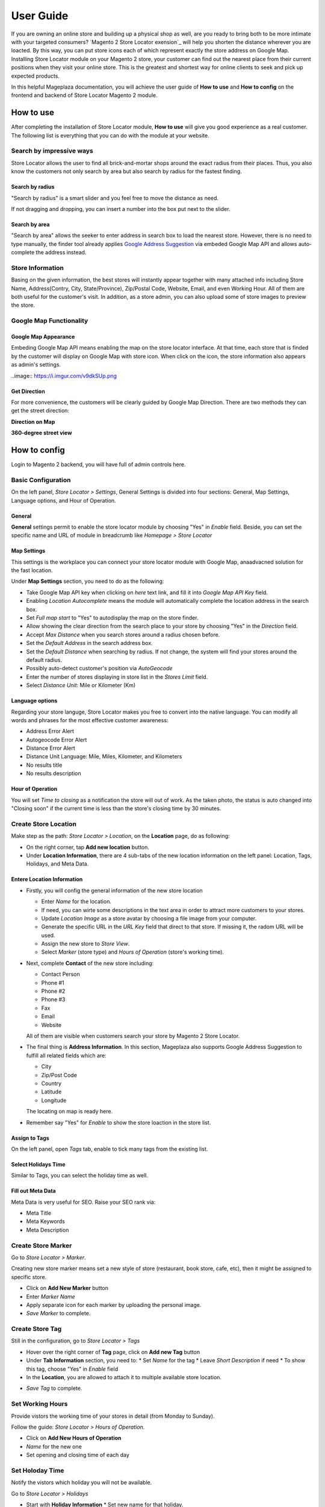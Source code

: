 =============
User Guide
=============


If you are owning an online store and building up a physical shop as well, are you ready to bring both to be more intimate with your targeted consumers? `Magento 2 Store Locator exension`_ will help you shorten the distance wherever you are loacted. By this way, you can put  store icons each of which represent exactly the store address on Google Map. Installing Store Locator module on your Magento 2 store, your customer can find out the nearest place from their current positions when they visit your online store. This is the greatest and shortest way for online clients to seek and pick up expected products. 

In this helpful Mageplaza documentation, you will achieve the user guide of **How to use** and **How to config** on the frontend and backend of Store Locator Magento 2 module. 


How to use
-------------

After completing the installation of Store Locator module, **How to use** will give you good experience as a real customer. The following list is everything that you can do with the module at your website.

Search by impressive ways
^^^^^^^^^^^^^^^^^^^^^^^^^^

Store Locator allows the user to find all brick-and-mortar shops around the exact radius from their places. Thus, you also know the customers not only search by area but also search by radius for the fastest finding.

Search by radius
`````````````````````

"Search by radius" is a smart slider and you feel free to move the distance as need.

.. image:: https://i.imgur.com/MEZQDNk.gif

If not dragging and dropping, you can insert a number into the box put next to the slider. 

Search by area
````````````````````

"Search by area" allows the seeker to enter address in search box to load the nearest store. However, there is no need to type manually, the finder tool already applies `Google Address Suggestion`_ via embeded Google Map API and allows auto-complete the address instead. 

.. image:: https://i.imgur.com/jEZWgqR.gif

Store Information 
^^^^^^^^^^^^^^^^^^^

Basing on the given information, the best stores will instantly appear together with many attached info including Store Name, Address(Contry, City, State/Province), Zip/Postal Code, Website, Email, and even Working Hour. All of them are both useful for the customer's visit. In addition, as a store admin, you can also upload some of store images to preview the store. 

.. image:: https://i.imgur.com/1LSuBwX.png 

Google Map Functionality
^^^^^^^^^^^^^^^^^^^^^^^^^^^^

Google Map Appearance
````````````````````````

Embeding Google Map API means enabling the map on the store locator interface. At that time, each store that is finded by the customer will display on Google Map with store icon. When click on the icon, the store information also appears as admin's settings.

..image:: https://i.imgur.com/v9dkSUp.png

Get Direction
````````````````

For more convenience, the customers will be clearly guided by Google Map Direction. There are two methods they can get the street direction:

**Direction on Map**

.. image:: https://i.imgur.com/QIf3O7a.png

**360-degree street view**

.. image:: https://i.imgur.com/wi0IhJH.png

How to config
---------------

Login to Magento 2 backend, you will have full of admin controls here.

Basic Configuration
^^^^^^^^^^^^^^^^^^^^^^^^^^^^

On the left panel, `Store Locator > Settings`, General Settings is divided into four sections: General, Map Settings, Language options, and Hour of Operation.

.. image:: https://i.imgur.com/wYl1HIB.png

General
`````````````

**General** settings permit to enable the store locator module by choosing "Yes" in `Enable` field. Beside, you can set the specific name and URL of module in breadcrumb like *Homepage > Store Locator* 

.. image:: https://i.imgur.com/t1CWGvC.png 

Map Settings
````````````````

This settings is the workplace you can connect your store locator module with Google Map, anaadvacned solution for the fast location.

Under **Map Settings** section, you need to do as the following:

* Take Google Map API key when clicking on `here` text link, and fill it into `Google Map API Key` field.
* Enabling `Location Autocomplete` means the module will automatically complete the location address in the search box.
* Set `Full map start` to "Yes" to autodisplay the map on the store finder.
* Allow showing the clear direction from the search place to your store by choosing "Yes" in the `Direction` field.
* Accept `Max Distance` when you search stores around a radius chosen before.
* Set the `Default Address` in the search address box.
* Set the `Default Distance` when searching by radius. If not change, the system will find your stores around the default radius.
* Possibly auto-detect customer's position via `AutoGeocode`
* Enter the number of stores displaying in store list in the `Stores Limit` field.
* Select `Distance Unit`: Mile or Kilometer (Km)

.. image:: https://i.imgur.com/9mQtRtB.png

Language options
`````````````````````

Regarding your store languge, Store Locator makes you free to convert into the native language. You can modify all words and phrases for the most effective customer awareness:

* Address Error Alert
* Autogeocode Error Alert
* Distance Error Alert
* Distance Unit Language: Mile, Miles, Kilometer, and Kilometers
* No results title
* No results description

.. image:: https://i.imgur.com/NslySAu.png

Hour of Operation
````````````````````

You will set `Time to closing` as a notification the store will out of work. As the taken photo, the status is auto changed into "Closing soon" if the current time is less than the store's closing time by 30 minutes. 

.. image:: https://i.imgur.com/GPtIJHJ.png 

Create Store Location
^^^^^^^^^^^^^^^^^^^^^^^^^^^^

Make step as the path: `Store Locator > Location`, on the **Location** page, do as following:

* On the right corner, tap **Add new location** button.
* Under **Location Information**, there are 4 sub-tabs of the new location information on the left panel: Location, Tags, Holidays, and Meta Data.

Entere Location Information
``````````````````````````````

.. image:: https://i.imgur.com/JN8c6zH.gif

* Firstly, you will config the general information of the new store location

  * Enter `Name` for the location.
  * If need, you can wirte some descriptions in the text area in order to attract more customers to your stores.
  * Update `Location Image` as a store avatar by choosing a file image from your computer.
  * Generate the specific URL in the `URL Key` field that direct to that store. If missing it, the radom URL will be used.
  * Assign the new store to `Store View`.
  * Select `Marker` (store type) and `Hours of Operation` (store's working time).

* Next, complete **Contact** of the new store including:

  * Contact Person
  * Phone #1
  * Phone #2
  * Phone #3
  * Fax
  * Email
  * Website

  All of them are visible when customers search your store by Magento 2 Store Locator.

* The final thing is **Address Information**. In this section, Mageplaza also supports Google Address Suggestion to fulfill all related fields which are:

  * City
  * Zip/Post Code
  * Country
  * Latitude
  * Longitude

  The locating on map is ready here.

.. image:: https://i.imgur.com/HBDlgS8.gif 

* Remember say "Yes" for `Enable` to show the store loaction in the store list.
Assign to Tags
``````````````````

On the left panel, open `Tags` tab, enable to tick many tags from the existing list.

.. image:: https://i.imgur.com/0sGfYtL.png 

Select Holidays Time
`````````````````````

Similar to Tags, you can select the holiday time as well.

.. image:: https://i.imgur.com/gdYiL5f.png

Fill out Meta Data
```````````````````````

Meta Data is very useful for SEO. Raise your SEO rank via:

* Meta Title
* Meta Keywords
* Meta Description

.. image:: https://i.imgur.com/7zSKMuz.png

Create Store Marker
^^^^^^^^^^^^^^^^^^^^^^^^^^^^

Go to `Store Locator > Marker`.

.. image:: https://i.imgur.com/2ijMzpg.gif

Creating new store marker means set a new style of store (restaurant, book store, cafe, etc), then it might be assigned to specific store.

* Click on **Add New Marker** button
* Enter `Marker Name`
* Apply separate icon for each marker by uploading the personal image.
* `Save Marker` to complete.

Create Store Tag
^^^^^^^^^^^^^^^^^^^^^^^^^^^^

Still in the configuration, go to `Store Locator > Tags`

.. image:: https://i.imgur.com/y7S9xMA.gif

* Hover over the right corner of **Tag** page, click on **Add new Tag** button

* Under **Tab Information** section, you need to:
  * Set `Name` for the tag
  * Leave `Short Description` if need
  * To show this tag, choose "Yes" in `Enable` field

* In the **Location**, you are allowed to attach it to multiple available store location.

.. image:: https://i.imgur.com/3YUUWSf.png

* `Save Tag` to complete.

Set Working Hours
^^^^^^^^^^^^^^^^^^^^^^^^^^^^

Provide vistors the working time of your stores in detail (from Monday to Sunday).

Follow the guide: `Store Locator > Hours of Operation`.

.. image:: https://i.imgur.com/djc3PSv.gif

* Click on **Add New Hours of Operation**
* `Name` for the new one
* Set opening and closing time of each day

Set Holoday Time
^^^^^^^^^^^^^^^^^^^^^^^^^^^^

Notify the vistors which holiday you will not be available.

Go to `Store Locator > Holidays`

.. image:: https://i.imgur.com/oGpFXAP.gif

* Start with **Holiday Information**
  * Set new name for that holiday.

   .. note:: Store holiday's name cannot duplicate 

  * Insert start and end time of the holiday through Calendar icon
  * You can describe about this holiday in the `Short Description` text area
  * `Enable` is "Yes" to show it
* Choose more than one location to show that holiday

.. image:: https://i.imgur.com/VV17bEk.png

* `Save Holiday` to complete.


.. _Magento 2 Store Locator: https://www.mageplaza.com/magento-2-store-locator-extension/
.. _Google Address Suggestion: https://www.mageplaza.com/magento-2-one-step-checkout-extension/google-address-suggestion.html